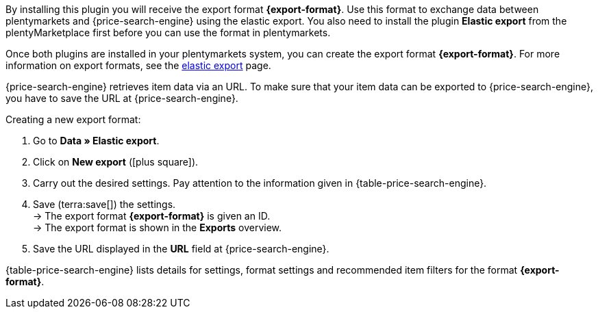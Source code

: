 By installing this plugin you will receive the export format *{export-format}*. Use this format to exchange data between plentymarkets and {price-search-engine} using the elastic export. You also need to install the plugin *Elastic export* from the plentyMarketplace first before you can use the format in plentymarkets.

Once both plugins are installed in your plentymarkets system, you can create the export format *{export-format}*. For more information on export formats, see the xref:data:elastic-export.adoc#[elastic export] page.

{price-search-engine} retrieves item data via an URL. To make sure that your item data can be exported to {price-search-engine}, you have to save the URL at {price-search-engine}.

[.instruction]
Creating a new export format:

. Go to *Data » Elastic export*.
. Click on *New export* (icon:plus-square[role="green"]).
. Carry out the desired settings. Pay attention to the information given in {table-price-search-engine}.
. Save (terra:save[]) the settings. +
→ The export format *{export-format}* is given an ID. +
→ The export format is shown in the *Exports* overview.
. Save the URL displayed in the *URL* field at {price-search-engine}.

{table-price-search-engine} lists details for settings, format settings and recommended item filters for the format *{export-format}*.
